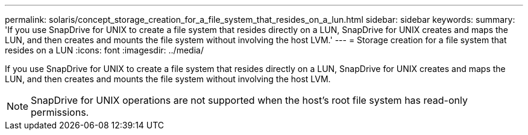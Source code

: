 ---
permalink: solaris/concept_storage_creation_for_a_file_system_that_resides_on_a_lun.html
sidebar: sidebar
keywords: 
summary: 'If you use SnapDrive for UNIX to create a file system that resides directly on a LUN, SnapDrive for UNIX creates and maps the LUN, and then creates and mounts the file system without involving the host LVM.'
---
= Storage creation for a file system that resides on a LUN
:icons: font
:imagesdir: ../media/

[.lead]
If you use SnapDrive for UNIX to create a file system that resides directly on a LUN, SnapDrive for UNIX creates and maps the LUN, and then creates and mounts the file system without involving the host LVM.

NOTE: SnapDrive for UNIX operations are not supported when the host's root file system has read-only permissions.
